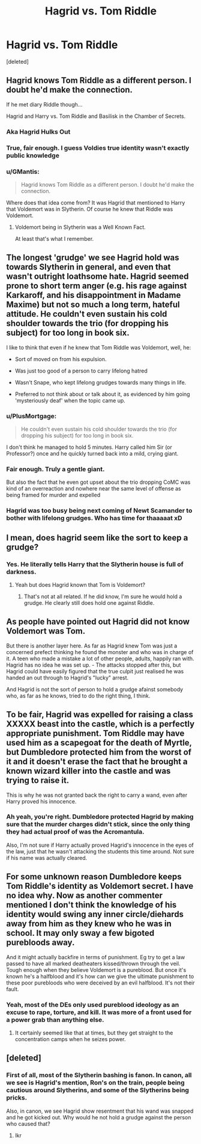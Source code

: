 #+TITLE: Hagrid vs. Tom Riddle

* Hagrid vs. Tom Riddle
:PROPERTIES:
:Score: 15
:DateUnix: 1595807932.0
:DateShort: 2020-Jul-27
:FlairText: Discussion
:END:
[deleted]


** Hagrid knows Tom Riddle as a different person. I doubt he'd make the connection.

If he met diary Riddle though...

Hagrid and Harry vs. Tom Riddle and Basilisk in the Chamber of Secrets.
:PROPERTIES:
:Author: Frownload
:Score: 24
:DateUnix: 1595808756.0
:DateShort: 2020-Jul-27
:END:

*** Aka Hagrid Hulks Out
:PROPERTIES:
:Author: bgottfried91
:Score: 12
:DateUnix: 1595811998.0
:DateShort: 2020-Jul-27
:END:


*** True, fair enough. I guess Voldies true identity wasn't exactly public knowledge
:PROPERTIES:
:Author: jljl2902
:Score: 6
:DateUnix: 1595809035.0
:DateShort: 2020-Jul-27
:END:


*** u/GMantis:
#+begin_quote
  Hagrid knows Tom Riddle as a different person. I doubt he'd make the connection.
#+end_quote

Where does that idea come from? It was Hagrid that mentioned to Harry that Voldemort was in Slytherin. Of course he knew that Riddle was Voldemort.
:PROPERTIES:
:Author: GMantis
:Score: 1
:DateUnix: 1598093476.0
:DateShort: 2020-Aug-22
:END:

**** Voldemort being in Slytherin was a Well Known Fact.

At least that's what I remember.
:PROPERTIES:
:Author: Frownload
:Score: 1
:DateUnix: 1598101264.0
:DateShort: 2020-Aug-22
:END:


** The longest 'grudge' we see Hagrid hold was towards Slytherin in general, and even that wasn't outright loathsome hate. Hagrid seemed prone to short term anger (e.g. his rage against Karkaroff, and his disappointment in Madame Maxime) but not so much a long term, hateful attitude. He couldn't even sustain his cold shoulder towards the trio (for dropping his subject) for too long in book six.

I like to think that even if he knew that Tom Riddle was Voldemort, well, he:

- Sort of moved on from his expulsion.

- Was just too good of a person to carry lifelong hatred

- Wasn't Snape, who kept lifelong grudges towards many things in life.

- Preferred to not think about or talk about it, as evidenced by him going 'mysteriously deaf' when the topic came up.
:PROPERTIES:
:Author: Vg65
:Score: 12
:DateUnix: 1595831729.0
:DateShort: 2020-Jul-27
:END:

*** u/PlusMortgage:
#+begin_quote
  He couldn't even sustain his cold shoulder towards the trio (for dropping his subject) for too long in book six.
#+end_quote

I don't think he managed to hold 5 minutes. Harry called him Sir (or Professor?) once and he quickly turned back into a mild, crying giant.
:PROPERTIES:
:Author: PlusMortgage
:Score: 9
:DateUnix: 1595873395.0
:DateShort: 2020-Jul-27
:END:


*** Fair enough. Truly a gentle giant.

But also the fact that he even got upset about the trio dropping CoMC was kind of an overreaction and nowhere near the same level of offense as being framed for murder and expelled
:PROPERTIES:
:Author: jljl2902
:Score: 3
:DateUnix: 1595833261.0
:DateShort: 2020-Jul-27
:END:


*** Hagrid was too busy being next coming of Newt Scamander to bother with lifelong grudges. Who has time for thaaaaat xD
:PROPERTIES:
:Author: MoDthestralHostler
:Score: 1
:DateUnix: 1600425807.0
:DateShort: 2020-Sep-18
:END:


** I mean, does hagrid seem like the sort to keep a grudge?
:PROPERTIES:
:Author: ChasingAnna
:Score: 8
:DateUnix: 1595808033.0
:DateShort: 2020-Jul-27
:END:

*** Yes. He literally tells Harry that the Slytherin house is full of darkness.
:PROPERTIES:
:Author: jljl2902
:Score: 15
:DateUnix: 1595809008.0
:DateShort: 2020-Jul-27
:END:

**** Yeah but does Hagrid known that Tom is Voldemort?
:PROPERTIES:
:Author: Zeus_Kira
:Score: 3
:DateUnix: 1595826783.0
:DateShort: 2020-Jul-27
:END:

***** That's not at all related. If he did know, I'm sure he would hold a grudge. He clearly still does hold one against Riddle.
:PROPERTIES:
:Author: Uncommonality
:Score: 1
:DateUnix: 1595862808.0
:DateShort: 2020-Jul-27
:END:


** As people have pointed out Hagrid did not know Voldemort was Tom.

But there is another layer here. As far as Hagrid knew Tom was just a concerned prefect thinking he found the monster and who was in charge of it. A teen who made a mistake a lot of other people, adults, happily ran with. Hagrid has no idea he was set up. - The attacks stopped after this, but Hagrid could have easily figured that the true culpit just realised he was handed an out through to Hagrid's "lucky" arrest.

And Hagrid is not the sort of person to hold a grudge afainst somebody who, as far as he knows, tried to do the right thing, I think.
:PROPERTIES:
:Author: a_sack_of_hamsters
:Score: 7
:DateUnix: 1595849921.0
:DateShort: 2020-Jul-27
:END:


** To be fair, Hagrid was expelled for raising a class XXXXX beast into the castle, which is a perfectly appropriate punishment. Tom Riddle may have used him as a scapegoat for the death of Myrtle, but Dumbledore protected him from the worst of it and it doesn't erase the fact that he brought a known wizard killer into the castle and was trying to raise it.

This is why he was not granted back the right to carry a wand, even after Harry proved his innocence.
:PROPERTIES:
:Author: PlusMortgage
:Score: 2
:DateUnix: 1595874272.0
:DateShort: 2020-Jul-27
:END:

*** Ah yeah, you're right. Dumbledore protected Hagrid by making sure that the murder charges didn't stick, since the only thing they had actual proof of was the Acromantula.

Also, I'm not sure if Harry actually proved Hagrid's innocence in the eyes of the law, just that he wasn't attacking the students this time around. Not sure if his name was actually cleared.
:PROPERTIES:
:Author: jljl2902
:Score: 2
:DateUnix: 1595890866.0
:DateShort: 2020-Jul-28
:END:


** For some unknown reason Dumbledore keeps Tom Riddle's identity as Voldemort secret. I have no idea why. Now as another commenter mentioned I don't think the knowledge of his identity would swing any inner circle/diehards away from him as they knew who he was in school. It may only sway a few bigoted purebloods away.

And it might actually backfire in terms of punishment. Eg try to get a law passed to have all marked deatheaters kissed/thrown through the veil. Tough enough when they believe Voldemort is a pureblood. But once it's known he's a halfblood and it's how can we give the ultimate punishment to these poor purebloods who were deceived by an evil halfblood. It's not their fault.
:PROPERTIES:
:Author: reddog44mag
:Score: 2
:DateUnix: 1595810309.0
:DateShort: 2020-Jul-27
:END:

*** Yeah, most of the DEs only used pureblood ideology as an excuse to rape, torture, and kill. It was more of a front used for a power grab than anything else.
:PROPERTIES:
:Author: jljl2902
:Score: 6
:DateUnix: 1595813301.0
:DateShort: 2020-Jul-27
:END:

**** It certainly seemed like that at times, but they get straight to the concentration camps when he seizes power.
:PROPERTIES:
:Author: Electric999999
:Score: 1
:DateUnix: 1595822899.0
:DateShort: 2020-Jul-27
:END:


** [deleted]
:PROPERTIES:
:Score: 1
:DateUnix: 1595812159.0
:DateShort: 2020-Jul-27
:END:

*** First of all, most of the Slytherin bashing is fanon. In canon, all we see is Hagrid's mention, Ron's on the train, people being cautious around Slytherins, and some of the Slytherins being pricks.

Also, in canon, we see Hagrid show resentment that his wand was snapped and he got kicked out. Why would he not hold a grudge against the person who caused that?
:PROPERTIES:
:Author: jljl2902
:Score: 3
:DateUnix: 1595813445.0
:DateShort: 2020-Jul-27
:END:

**** Ikr
:PROPERTIES:
:Author: hungrybluefish
:Score: 1
:DateUnix: 1595815607.0
:DateShort: 2020-Jul-27
:END:
